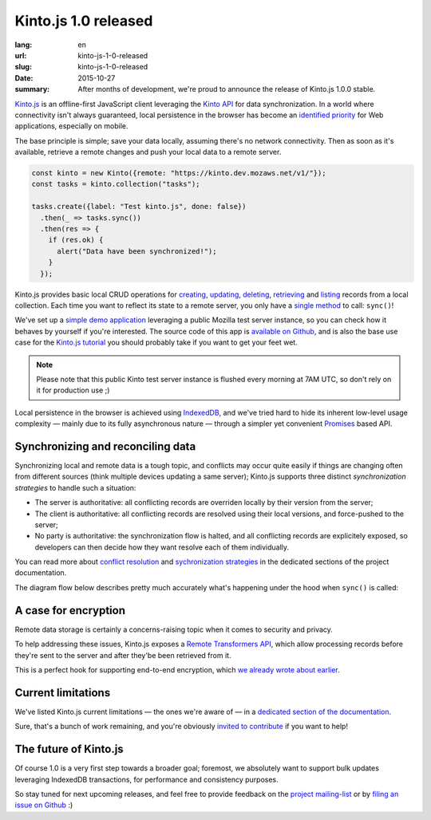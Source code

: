 Kinto.js 1.0 released
#####################

:lang: en
:url: kinto-js-1-0-released
:slug: kinto-js-1-0-released
:date: 2015-10-27
:summary: After months of development, we're proud to announce the release of Kinto.js 1.0.0 stable.

Kinto.js_ is an offline-first JavaScript client leveraging the `Kinto API <https://kinto.readthedocs.org/>`_ for data synchronization. In a world where connectivity isn't always guaranteed, local persistence in the browser has become an `identified priority <http://offlinefirst.org/>`_ for Web applications, especially on mobile.

The base principle is simple; save your data locally, assuming there's no network connectivity. Then as soon as it's available, retrieve a remote changes and push your local data to a remote server.

.. code-block:: javascript

    const kinto = new Kinto({remote: "https://kinto.dev.mozaws.net/v1/"});
    const tasks = kinto.collection("tasks");

    tasks.create({label: "Test kinto.js", done: false})
      .then(_ => tasks.sync())
      .then(res => {
        if (res.ok) {
          alert("Data have been synchronized!");
        }
      });

Kinto.js provides basic local CRUD operations for `creating <https://kintojs.readthedocs.org/en/latest/api/#creating-a-record>`_, `updating <https://kintojs.readthedocs.org/en/latest/api/#updating-a-record>`_, `deleting <https://kintojs.readthedocs.org/en/latest/api/#deleting-records>`_, `retrieving <https://kintojs.readthedocs.org/en/latest/api/#retrieving-a-single-record>`_ and `listing <https://kintojs.readthedocs.org/en/latest/api/#listing-records>`_ records from a local collection. Each time you want to reflect its state to a remote server, you only have a `single method <https://kintojs.readthedocs.org/en/latest/api/#fetching-and-publishing-changes>`_ to call: ``sync()``!

We've set up a `simple demo application <https://kinto.github.io/kinto.js/>`_ leveraging a public Mozilla test server instance, so you can check how it behaves by yourself if you're interested. The source code of this app is `available on Github <https://github.com/Kinto/kinto.js/blob/66ef077796a8e4a8b0d9a95389a61ea57cbbfde3/demo/demo.js>`_, and is also the base use case for the `Kinto.js tutorial <http://kintojs.readthedocs.org/en/latest/tutorial/>`_ you should probably take if you want to get your feet wet.

.. note::

   Please note that this public Kinto test server instance is flushed every morning at 7AM UTC, so don't rely on it for production use ;)

Local persistence in the browser is achieved using IndexedDB_, and we've tried hard to hide its inherent low-level usage complexity — mainly due to its fully asynchronous nature — through a simpler yet convenient Promises_ based API.

Synchronizing and reconciling data
----------------------------------

Synchronizing local and remote data is a tough topic, and conflicts may occur quite easily if things are changing often from different sources (think multiple devices updating a same server); Kinto.js supports three distinct *synchronization strategies* to handle such a situation:

- The server is authoritative: all conflicting records are overriden locally by their version from the server;
- The client is authoritative: all conflicting records are resolved using their local versions, and force-pushed to the server;
- No party is authoritative: the synchronization flow is halted, and all conflicting records are explicitely exposed, so developers can then decide how they want resolve each of them individually.

You can read more about `conflict resolution <https://kintojs.readthedocs.org/en/latest/api/#resolving-conflicts-manually>`_ and `sychronization strategies <http://kintojs.readthedocs.org/en/latest/api/#synchronization-strategies>`_ in the dedicated sections of the project documentation.

The diagram flow below describes pretty much accurately what's happening under the hood when ``sync()`` is called:

.. image:: {filename}/images/kintojs-sync-flow.png
   :alt: Kinto.js synchronization flow

A case for encryption
---------------------

Remote data storage is certainly a concerns-raising topic when it comes to security and privacy.

To help addressing these issues, Kinto.js exposes a `Remote Transformers API <http://kintojs.readthedocs.org/en/latest/api/#transformers>`_, which allow processing records before they're sent to the server and after they'be been retrieved from it.

This is a perfect hook for supporting end-to-end encryption, which `we already wrote about earlier </en/kinto-encryption-example>`_.

Current limitations
-------------------

We've listed Kinto.js current limitations — the ones we're aware of — in a `dedicated section of the documentation <http://kintojs.readthedocs.org/en/latest/limitations/>`_.

Sure, that's a bunch of work remaining, and you're obviously `invited to contribute <http://kintojs.readthedocs.org/en/latest/hacking/>`_ if you want to help!

The future of Kinto.js
----------------------

Of course 1.0 is a very first step towards a broader goal; foremost, we absolutely want to support bulk updates leveraging IndexedDB transactions, for performance and consistency purposes.

So stay tuned for next upcoming releases, and feel free to provide feedback on the `project mailing-list <https://mail.mozilla.org/listinfo/kinto>`_ or by `filing an issue on Github <https://github.com/Kinto/kinto.js/issues/new>`_ :)

.. _IndexedDB: https://www.w3.org/TR/IndexedDB/
.. _Kinto.js: https://kintojs.readthedocs.org/
.. _Promises: https://www.promisejs.org/
